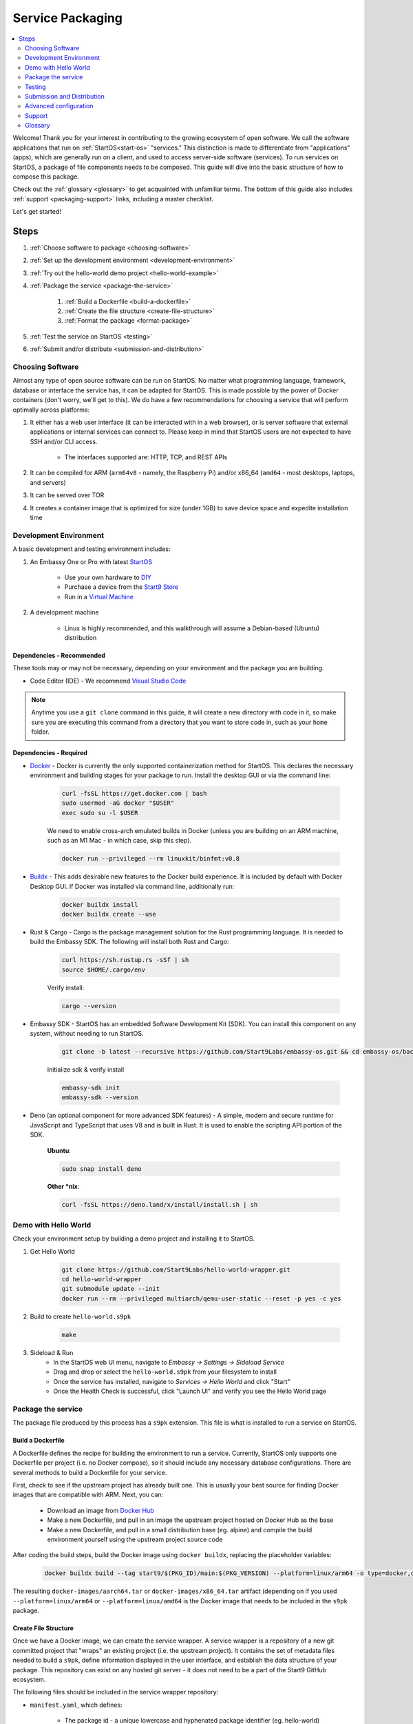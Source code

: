 .. _service-packaging:

=================
Service Packaging
=================

.. contents::
  :depth: 2 
  :local:

Welcome! Thank you for your interest in contributing to the growing ecosystem of open software. We call the software applications that run on :ref:`StartOS<start-os>` "services."  This distinction is made to differentiate from "applications" (apps), which are generally run on a client, and used to access server-side software (services).  To run services on StartOS, a package of file components needs to be composed. This guide will dive into the basic structure of how to compose this package.

Check out the :ref:`glossary <glossary>` to get acquainted with unfamiliar terms.  The bottom of this guide also includes :ref:`support <packaging-support>` links, including a master checklist. 

Let's get started! 

Steps
-----

#. :ref:`Choose software to package <choosing-software>`
#. :ref:`Set up the development environment <development-environment>`
#. :ref:`Try out the hello-world demo project <hello-world-example>`
#. :ref:`Package the service <package-the-service>`
    
    #. :ref:`Build a Dockerfile <build-a-dockerfile>`
    #. :ref:`Create the file structure <create-file-structure>`
    #. :ref:`Format the package <format-package>`

#. :ref:`Test the service on StartOS <testing>`
#. :ref:`Submit and/or distribute <submission-and-distribution>`

.. _choosing-software:

Choosing Software
=================

Almost any type of open source software can be run on StartOS. No matter what programming language, framework, database or interface the service has, it can be adapted for StartOS. This is made possible by the power of Docker containers (don't worry, we'll get to this). We do have a few recommendations for choosing a service that will perform optimally across platforms:

#. It either has a web user interface (it can be interacted with in a web browser), or is server software that external applications or internal services can connect to. Please keep in mind that StartOS users are not expected to have SSH and/or CLI access.

    - The interfaces supported are: HTTP, TCP, and REST APIs

#. It can be compiled for ARM (``arm64v8`` - namely, the Raspberry Pi) and/or x86_64 (``amd64`` - most desktops, laptops, and servers)
#. It can be served over TOR
#. It creates a container image that is optimized for size (under 1GB) to save device space and expedite installation time

.. _development-environment:

Development Environment
=======================

A basic development and testing environment includes:

#. An Embassy One or Pro with latest `StartOS <https://github.com/start9labs/embassy-os/releases>`_
    
    - Use your own hardware to `DIY <https://start9.com/latest/diy>`_
    - Purchase a device from the `Start9 Store <https://store.start9.com>`_
    - Run in a `Virtual Machine <https://community.start9.com/t/installing-embassyos-on-virtual-machine-manager-virt-manager>`_

#. A development machine
    
    - Linux is highly recommended, and this walkthrough will assume a Debian-based (Ubuntu) distribution

Dependencies - Recommended
..........................
These tools may or may not be necessary, depending on your environment and the package you are building.

- Code Editor (IDE) - We recommend `Visual Studio Code <https://code.visualstudio.com/>`_
  
.. tabs::

    .. group-tab:: Debian/Ubuntu

        - Build essentials (Ubuntu) - Common build tools and encryption libraries.

            .. code-block::
            
                sudo apt-get install -y build-essential openssl libssl-dev libc6-dev clang libclang-dev ca-certificates
            
        - Git - This is a version control system that is used widely in Open Source development.
            
            .. code-block::

                sudo apt install git

        - Use the following to verify installation:

            .. code-block::
                
                git --version

        - yq - A lightweight and portable command-line YAML, JSON and XML processor.
            
            **Ubuntu**:

            .. code-block::
                
                sudo snap install yq

            **Debian**:

                Get and verify the latest version of yq for your platform from here:

                https://github.com/mikefarah/yq/releases/latest

                Place it in `/usr/local/bin/yq`
            
    .. group-tab:: CentOS/Fedora

        - Build essentials - Common build tools and encryption libraries.

            .. code-block::
            
                sudo dnf groupinstall "Development Tools" "Development Libraries"
            
            .. code-block::

                sudo dnf install openssl openssl-devel glibc-devel clang clang-devel ca-certificates perl
            
        - Git - This is a version control system that is used widely in Open Source development.
            
            .. code-block::

                sudo dnf install git
            
        - Use the following to verify installation:

            .. code-block::
                
                git --version
    

        - **yq** - A lightweight and portable command-line YAML, JSON and XML processor.

                Get and verify the latest version of yq for your platform from here:

                https://github.com/mikefarah/yq/releases/latest

                Place it in `/usr/local/bin/yq`

.. note:: Anytime you use a ``git clone`` command in this guide, it will create a new directory with code in it, so make sure you are executing this command from a directory that you want to store code in, such as your ``home`` folder.

Dependencies - Required
.......................
- `Docker <https://docs.docker.com/get-docker/>`_ - Docker is currently the only supported containerization method for StartOS. This declares the necessary environment and building stages for your package to run. Install the desktop GUI or via the command line:

    .. code-block::
        
        curl -fsSL https://get.docker.com | bash
        sudo usermod -aG docker "$USER"
        exec sudo su -l $USER
    
    We need to enable cross-arch emulated builds in Docker (unless you are building on an ARM machine, such as an M1 Mac - in which case, skip this step).
    
    .. code-block::

        docker run --privileged --rm linuxkit/binfmt:v0.8
    
- `Buildx <https://docs.docker.com/buildx/working-with-buildx/>`_ - This adds desirable new features to the Docker build experience. It is included by default with Docker Desktop GUI. If Docker was installed via command line, additionally run:
    
    .. code-block::

        docker buildx install
        docker buildx create --use
        
- Rust & Cargo - Cargo is the package management solution for the Rust programming language. It is needed to build the Embassy SDK. The following will install both Rust and Cargo:
    
    .. code-block::

        curl https://sh.rustup.rs -sSf | sh
        source $HOME/.cargo/env
    
    Verify install:
    
    .. code-block::

        cargo --version
    
- Embassy SDK - StartOS has an embedded Software Development Kit (SDK). You can install this component on any system, without needing to run StartOS.
    
    .. code-block::

        git clone -b latest --recursive https://github.com/Start9Labs/embassy-os.git && cd embassy-os/backend && ./install-sdk.sh

    Initialize sdk & verify install

    .. code-block::

        embassy-sdk init
        embassy-sdk --version
    
- Deno (an optional component for more advanced SDK features) - A simple, modern and secure runtime for JavaScript and TypeScript that uses V8 and is built in Rust. It is used to enable the scripting API portion of the SDK.
    
    **Ubuntu**:

    .. code-block::

        sudo snap install deno
        
    **Other *nix**:

    .. code-block::

        curl -fsSL https://deno.land/x/install/install.sh | sh

.. _hello-world-example:

Demo with Hello World
=====================
Check your environment setup by building a demo project and installing it to StartOS.

#. Get Hello World
    
    .. code-block::

        git clone https://github.com/Start9Labs/hello-world-wrapper.git
        cd hello-world-wrapper
        git submodule update --init
        docker run --rm --privileged multiarch/qemu-user-static --reset -p yes -c yes
    
#. Build to create ``hello-world.s9pk``
    
    .. code-block::

        make
    
#. Sideload & Run
    - In the StartOS web UI menu, navigate to `Embassy -> Settings -> Sideload Service`
    - Drag and drop or select the ``hello-world.s9pk`` from your filesystem to install
    - Once the service has installed, navigate to `Services -> Hello World` and click "Start"
    - Once the Health Check is successful, click "Launch UI" and verify you see the Hello World page

.. _package-the-service:

Package the service
===================
The package file produced by this process has a ``s9pk`` extension. This file is what is installed to run a service on StartOS.

.. _build-a-dockerfile:

Build a Dockerfile
..................
A Dockerfile defines the recipe for building the environment to run a service. Currently, StartOS only supports one Dockerfile per project (i.e. no Docker compose), so it should include any necessary database configurations. There are several methods to build a Dockerfile for your service.

First, check to see if the upstream project has already built one. This is usually your best source for finding Docker images that are compatible with ARM. Next, you can:

   - Download an image from `Docker Hub <https://hub.docker.com/>`_

   - Make a new Dockerfile, and pull in an image the upstream project hosted on Docker Hub as the base 

   - Make a new Dockerfile, and pull in a small distribution base (eg. alpine) and compile the build environment yourself using the upstream project source code

After coding the build steps, build the Docker image using ``docker buildx``, replacing the placeholder variables:

    .. code-block::

        docker buildx build --tag start9/$(PKG_ID)/main:$(PKG_VERSION) --platform=linux/arm64 -o type=docker,dest=image.tar .

The resulting ``docker-images/aarch64.tar`` or ``docker-images/x86_64.tar`` artifact (depending on if you used ``--platform=linux/arm64`` or ``--platform=linux/amd64`` is the Docker image that needs to be included in the ``s9pk`` package.

.. _create-file-structure:

Create File Structure
.....................

Once we have a Docker image, we can create the service wrapper. A service wrapper is a repository of a new git committed project that "wraps" an existing project (i.e. the upstream project). It contains the set of metadata files needed to build a ``s9pk``, define information displayed in the user interface, and establish the data structure of your package. This repository can exist on any hosted git server - it does not need to be a part of the Start9 GitHub ecosystem. 

The following files should be included in the service wrapper repository:

- ``manifest.yaml``, which defines:

      - The package id - a unique lowercase and hyphenated package identifier (eg. hello-world)

      - Essential initialization details, such as version

      - Where you are persisting your data on the filesystem (i.e. mounts and volumes)

      - Port mappings (i.e. interfaces)

       - Check out the `Hello World example <https://github.com/Start9Labs/hello-world-wrapper/blob/master/manifest.yaml>`_ to see line-by-line details

- ``instructions.md``

       - Instructions for the user
    
       - Appears as a menu item in the service page UI

- ``LICENSE``

       - The Open Source License for your wrapper

- ``icon.png``

       - The image that will be associated with the service throughout the UI, including in a marketplace

- ``MAKEFILE``

       - Build instructions to create the s9pk
    
       - `Example MAKEFILE <https://github.com/Start9Labs/hello-world-wrapper/blob/f44899be8523b784861aac92e43fe60f0bf219eb/Makefile#L1-L28>`_

- ``prepare.sh``

    - A script that setups up the build environment for a Debian system so that Start9 can verify the build process upon submission.
  
- ``Dockerfile``
 
       - A recipe for service creation
    
       - Add here any prerequisite environment variables, files, or permissions
    
       - Examples:

        - `Using an existing docker image <https://github.com/kn0wmad/robosats-wrapper/blob/d4a0bd609ce18036dfd7ee57e88d437e54d8efb9/Dockerfile#L1>`_
        - `Implementing a database <https://github.com/Start9Labs/photoview-wrapper/blob/ba399208ebfaabeafe9bea0829f494aafeaa9422/Dockerfile#L3-L9>`_
        - `Using a submodule <https://github.com/Start9Labs/ride-the-lightning-wrapper/blob/3dfe28b13a3886ae2f685d10ef1ae79fc4617207/Dockerfile#L9-L28>`_

- ``docker_entrypoint.sh``

       - Starts and governs the operation of a service container
    
       - Gracefully handles container errors and user preferences, i.e. username/password, SIGTERMs
    
       - Examples:
       
          - `Robosats <https://github.com/kn0wmad/robosats-wrapper/blob/master/docker_entrypoint.sh>`_
        
          - `Photoview <https://github.com/Start9Labs/photoview-wrapper/blob/master/docker_entrypoint.sh>`_
        
          - `RTL <https://github.com/Start9Labs/ride-the-lightning-wrapper/blob/master/docker_entrypoint.sh>`_

.. _format-package:

Format Package
..............

Building the final ``s9pk`` artifact depends on the existence of the files listed above, and the execution of the following steps (which should be added to the Makefile):

- Package the ``s9pk``:

        .. code-block::

            embassy-sdk pack

- Verify the ``s9pk`` (replace PKG_ID with your package identifier):

        .. code-block::

            embassy-sdk verify s9pk PKG_ID.s9pk

    The verification step will provide details about missing files, or fields in the service manifest file. 

That's it! You now have a package!

.. _testing:

Testing
=======

#. Run the ``make`` command from the root folder of your wrapper repository to execute the build instructions defined in the ``MAKEFILE``

#. Install the package, via either:

    #. Drag and drop:

        - In the StartOS web UI menu, navigate to `Embassy -> Settings -> Sideload Service`

        - Drag and drop or select the ``<package>.s9pk`` from your filesystem to install

    #. Use the CLI:

        - Create a config file with the IP address of the device running StartOS:
            
            .. code-block::

                touch /etc/embassy/config.yaml
                echo "host: <IP_ADDRESS_REPLACE_ME>" > /etc/embassy/config.yaml
        
        - Login with master password 
        
            .. code-block::

                embassy-cli auth login
                embassy-cli package install <PACKAGE_ID_REPLACE_ME>.s9pk
            

    .. figure:: /_static/images/dev/nc-install.png
        :width: 60%
        :alt: Installing a service

#. Once the service has installed, navigate to `Services -> <Service Name>` and click "Start"

#. Check that the service operations function as expected by either launching the UI, or querying if a server application

#. Check that each UI element on the service's page displays the proper information and is accurately formatted

#. Ensure the service can be stopped, restarted, and upgraded (if applicable)

    .. figure:: /_static/images/dev/nc-service.png
        :scale: 40%
        :alt: An eOS service page

.. _submission-and-distribution:

Submission and Distribution
===========================

The ``s9pk`` file can be uploaded for distribution to any website, repository, or marketplace. You can also submit your package for publication to the Community Registry by following the :ref:`submission process <community-submission>`.

Advanced configuration
======================

Scripting on StartOS
....................

Start9 has developed a highly extensible scripting API for developers to create the best possible user experience. This is your toolkit for creating the most powerful service possible by enabling features such as:

- Configuration
- Version migration
- Dependencies
- Health checks
- Properties

Use is optional. To experiment, simply use the existing skeleton from the Hello World wrapper `example <https://github.com/Start9Labs/hello-world-wrapper/tree/master/scripts>`_, changing only the package version in the `migration file <https://github.com/Start9Labs/hello-world-wrapper/blob/f44899be8523b784861aac92e43fe60f0bf219eb/scripts/procedures/migrations.ts#L4>`_.

Check out the specification `here <https://start9.com/latest/developer-docs/specification/js-procedure>`_.

.. _packaging-support:

Support
=======
Have a question?  Need a hand? Please jump into our `Community <https://community.start9.com>`_, or our `Matrix Community Dev Channel <https://matrix.to/#/#community-dev:matrix.start9labs.com>`_.  You can also check out our full list of :ref:`Community Channels <contact>`.

Need more details?  Check out the :ref:`Service Packaging Specification <service-packaging-spec>`

You may like to use this handy :ref:`Checklist <packaging-checklist>` to be sure you have everything covered.

.. _glossary:

Glossary
========

`service` - open software applications that run on StartOS

`package` - the composed set of a Docker image, a service manifest, and service instructions, icon, and license, that are formatted into a file with the `s9pk` extension using `embassy-sdk`

`wrapper` - the project repository that "wraps" the upstream project, and includes additionally necessary files for building and packaging a service for eOS

`scripts` - a set of developer APIs that enable advanced configuration options for services

`embassy-sdk` - the Software Development Toolkit used to package and verify services for StartOS

`open source software` - computer software that is released under a license in which the copyright holder grants users the rights to use, study, change, and distribute the software and its source code to anyone and for any purpose

`upstream project` - the original, source project code that is used as the base for a service

`StartOS` - a browser-based, graphical operating system for a personal server

`eOS` - shorthand for StartOS

`s9pk` - the file extension for the packaged service artifact needed to install and run a service on StartOS


:ref:`Back to Top <service-packaging>`
